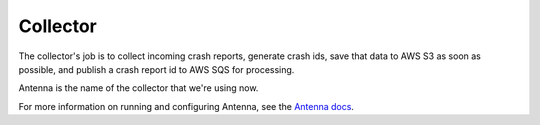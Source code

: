 .. _collector-chapter:

=========
Collector
=========

The collector's job is to collect incoming crash reports, generate crash ids,
save that data to AWS S3 as soon as possible, and publish a crash report id
to AWS SQS for processing.

Antenna is the name of the collector that we're using now.

For more information on running and configuring Antenna, see the `Antenna docs
<https://antenna.readthedocs.io/>`_.
